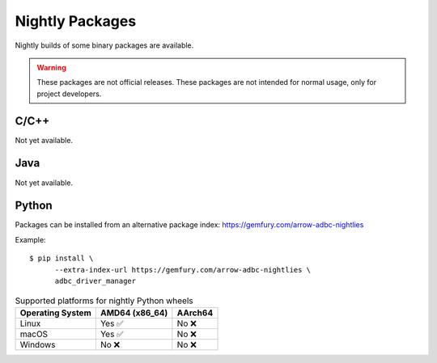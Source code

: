 .. Licensed to the Apache Software Foundation (ASF) under one
.. or more contributor license agreements.  See the NOTICE file
.. distributed with this work for additional information
.. regarding copyright ownership.  The ASF licenses this file
.. to you under the Apache License, Version 2.0 (the
.. "License"); you may not use this file except in compliance
.. with the License.  You may obtain a copy of the License at
..
..   http://www.apache.org/licenses/LICENSE-2.0
..
.. Unless required by applicable law or agreed to in writing,
.. software distributed under the License is distributed on an
.. "AS IS" BASIS, WITHOUT WARRANTIES OR CONDITIONS OF ANY
.. KIND, either express or implied.  See the License for the
.. specific language governing permissions and limitations
.. under the License.

================
Nightly Packages
================

Nightly builds of some binary packages are available.

.. warning:: These packages are not official releases. These packages
             are not intended for normal usage, only for project
             developers.

C/C++
=====

Not yet available.

Java
====

Not yet available.

Python
======

Packages can be installed from an alternative package index:
https://gemfury.com/arrow-adbc-nightlies

Example::

  $ pip install \
        --extra-index-url https://gemfury.com/arrow-adbc-nightlies \
        adbc_driver_manager

.. list-table:: Supported platforms for nightly Python wheels
   :header-rows: 1

   * - Operating System
     - AMD64 (x86_64)
     - AArch64

   * - Linux
     - Yes ✅
     - No ❌

   * - macOS
     - Yes ✅
     - No ❌

   * - Windows
     - No ❌
     - No ❌
